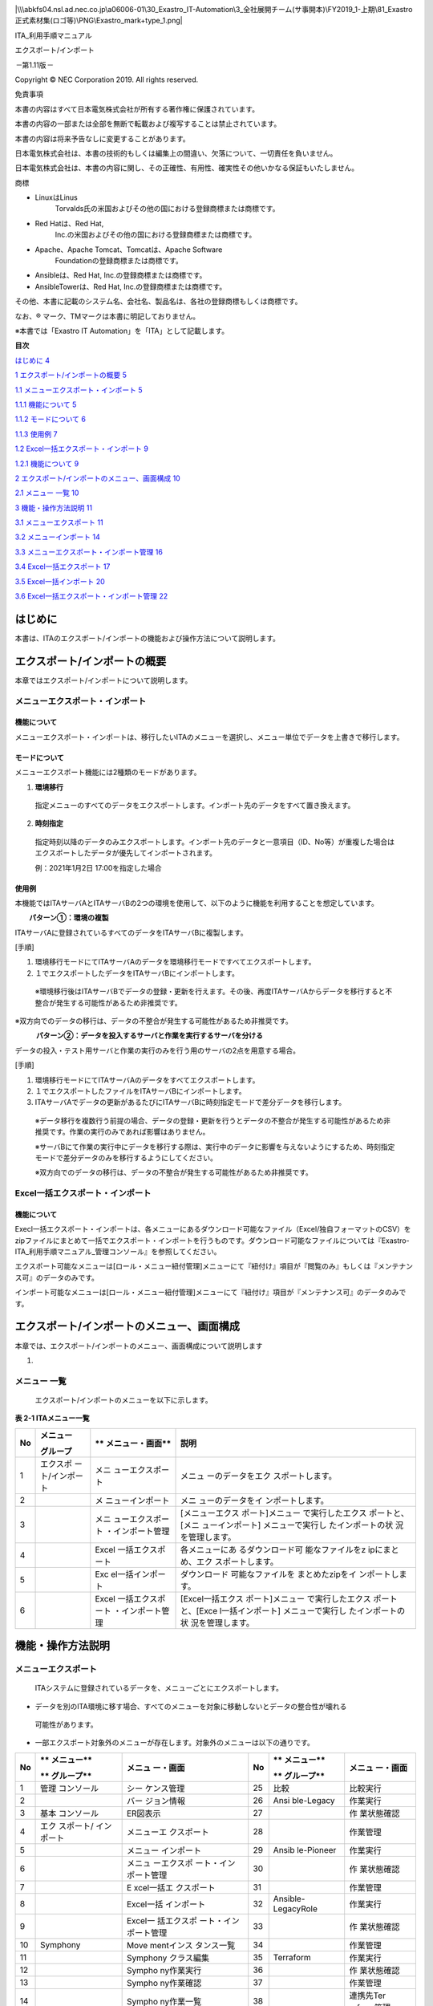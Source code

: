 |image1|

|\\\abkfs04.nsl.ad.nec.co.jp\a06006-01\30_Exastro_IT-Automation\3_全社展開チーム(サ事開本)\FY2019_1-上期\81_Exastro正式素材集(ロゴ等)\PNG\Exastro_mark+type_1.png|

ITA_利用手順マニュアル

エクスポート/インポート

*－*\ 第1.11版\ *－*

Copyright © NEC Corporation 2019. All rights reserved.

免責事項

本書の内容はすべて日本電気株式会社が所有する著作権に保護されています。

本書の内容の一部または全部を無断で転載および複写することは禁止されています。

本書の内容は将来予告なしに変更することがあります。

日本電気株式会社は、本書の技術的もしくは編集上の間違い、欠落について、一切責任を負いません。

日本電気株式会社は、本書の内容に関し、その正確性、有用性、確実性その他いかなる保証もいたしません。

商標

-  LinuxはLinus
      Torvalds氏の米国およびその他の国における登録商標または商標です。

-  Red Hatは、Red Hat,
      Inc.の米国およびその他の国における登録商標または商標です。

-  Apache、Apache Tomcat、Tomcatは、Apache Software
      Foundationの登録商標または商標です。

-  Ansibleは、Red Hat, Inc.の登録商標または商標です。

-  AnsibleTowerは、Red Hat, Inc.の登録商標または商標です。

その他、本書に記載のシステム名、会社名、製品名は、各社の登録商標もしくは商標です。

なお、® マーク、TMマークは本書に明記しておりません。

※本書では「Exastro IT Automation」を「ITA」として記載します。

**目次**

`はじめに 4 <#はじめに>`__

`1 エクスポート/インポートの概要 5 <#エクスポートインポートの概要>`__

`1.1 メニューエクスポート・インポート
5 <#メニューエクスポートインポート>`__

`1.1.1 機能について 5 <#機能について>`__

`1.1.2 モードについて 6 <#モードについて>`__

`1.1.3 使用例 7 <#使用例>`__

`1.2 Excel一括エクスポート・インポート
9 <#excel一括エクスポートインポート>`__

`1.2.1 機能について 9 <#機能について-1>`__

`2 エクスポート/インポートのメニュー、画面構成
10 <#エクスポートインポートのメニュー画面構成>`__

`2.1 メニュー 一覧 10 <#_Toc77166539>`__

`3 機能・操作方法説明 11 <#機能操作方法説明>`__

`3.1 メニューエクスポート 11 <#メニューエクスポート>`__

`3.2 メニューインポート 14 <#メニューインポート>`__

`3.3 メニューエクスポート・インポート管理
16 <#メニューエクスポートインポート管理>`__

`3.4 Excel一括エクスポート 17 <#excel一括エクスポート>`__

`3.5 Excel一括インポート 20 <#excel一括インポート>`__

`3.6 Excel一括エクスポート・インポート管理
22 <#excel一括エクスポートインポート管理>`__

はじめに
========

本書は、ITAのエクスポート/インポートの機能および操作方法について説明します。

エクスポート/インポートの概要
=============================

本章ではエクスポート/インポートについて説明します。

メニューエクスポート・インポート
--------------------------------

機能について
~~~~~~~~~~~~

メニューエクスポート・インポートは、移行したいITAのメニューを選択し、メニュー単位でデータを上書きで移行します。

モードについて
~~~~~~~~~~~~~~

メニューエクスポート機能には2種類のモードがあります。

#. **環境移行**

..

   指定メニューのすべてのデータをエクスポートします。インポート先のデータをすべて置き換えます。

2. **時刻指定**

..

   指定時刻以降のデータのみエクスポートします。インポート先のデータと一意項目（ID、No等）が重複した場合はエクスポートしたデータが優先してインポートされます。

   例：2021年1月2日 17:00を指定した場合

   |image2|

   |image3|

使用例
~~~~~~

本機能ではITAサーバAとITAサーバBの2つの環境を使用して、以下のように機能を利用することを想定しています。

　　**パターン①：環境の複製**

ITAサーバAに登録されているすべてのデータをITAサーバBに複製します。

[手順]

#. 環境移行モードにてITAサーバAのデータを環境移行モードですべてエクスポートします。

#. １でエクスポートしたデータをITAサーバBにインポートします。

..

   ※環境移行後はITAサーバBでデータの登録・更新を行えます。その後、再度ITAサーバAからデータを移行すると不整合が発生する可能性があるため非推奨です。

※双方向でのデータの移行は、データの不整合が発生する可能性があるため非推奨です。

　　　**パターン②：データを投入するサーバと作業を実行するサーバを分ける**

データの投入・テスト用サーバと作業の実行のみを行う用のサーバの2点を用意する場合。

[手順]

#. 環境移行モードにてITAサーバAのデータをすべてエクスポートします。

#. １でエクスポートしたファイルをITAサーバBにインポートします。

#. ITAサーバAでデータの更新があるたびにITAサーバBに時刻指定モードで差分データを移行します。

..

   ※データ移行を複数行う前提の場合、データの登録・更新を行うとデータの不整合が発生する可能性があるため非推奨です。作業の実行のみであれば影響はありません。

   ※サーバBにて作業の実行中にデータを移行する際は、実行中のデータに影響を与えないようにするため、時刻指定モードで差分データのみを移行するようにしてください。

   ※双方向でのデータの移行は、データの不整合が発生する可能性があるため非推奨です。

Excel一括エクスポート・インポート
---------------------------------

.. _機能について-1:

機能について
~~~~~~~~~~~~

Execl一括エクスポート・インポートは、各メニューにあるダウンロード可能なファイル（Excel/独自フォーマットのCSV）をzipファイルにまとめて一括でエクスポート・インポートを行うものです。ダウンロード可能なファイルについては『Exastro-ITA_利用手順マニュアル_管理コンソール』を参照してください。

エクスポート可能なメニューは[ロール・メニュー紐付管理]メニューにて『紐付け』項目が『閲覧のみ』もしくは『メンテナンス可』のデータのみです。

インポート可能なメニューは[ロール・メニュー紐付管理]メニューにて『紐付け』項目が『メンテナンス可』のデータのみです。

エクスポート/インポートのメニュー、画面構成
===========================================

本章では、エクスポート/インポートのメニュー、画面構成について説明します

1. 

メニュー 一覧
-------------

   エクスポート/インポートのメニューを以下に示します。

**表 2-1 ITAメニュー一覧**

+--------+------------------+------------------+------------------+
| **No** | **メニュー**     | **               | **説明**         |
|        |                  | メニュー・画面** |                  |
|        | **グループ**     |                  |                  |
+========+==================+==================+==================+
| 1      | エクスポ         | メニ             | メニュ           |
|        | ート/インポート  | ューエクスポート | ーのデータをエク |
|        |                  |                  | スポートします。 |
+--------+------------------+------------------+------------------+
| 2      |                  | メ               | メニ             |
|        |                  | ニューインポート | ューのデータをイ |
|        |                  |                  | ンポートします。 |
+--------+------------------+------------------+------------------+
| 3      |                  | メニ             | [メニューエクス  |
|        |                  | ューエクスポート | ポート]メニュー  |
|        |                  | ・インポート管理 | で実行したエクス |
|        |                  |                  | ポートと、[メニ  |
|        |                  |                  | ューインポート]  |
|        |                  |                  | メニューで実行し |
|        |                  |                  | たインポートの状 |
|        |                  |                  | 況を管理します。 |
+--------+------------------+------------------+------------------+
| 4      |                  | Excel            | 各メニューにあ   |
|        |                  | 一括エクスポート | るダウンロード可 |
|        |                  |                  | 能なファイルをz  |
|        |                  |                  | ipにまとめ、エク |
|        |                  |                  | スポートします。 |
+--------+------------------+------------------+------------------+
| 5      |                  | Exc              | ダウンロード     |
|        |                  | el一括インポート | 可能なファイルを |
|        |                  |                  | まとめたzipをイ  |
|        |                  |                  | ンポートします。 |
+--------+------------------+------------------+------------------+
| 6      |                  | Excel            | [Excel一括エクス |
|        |                  | 一括エクスポート | ポート]メニュー  |
|        |                  | ・インポート管理 | で実行したエクス |
|        |                  |                  | ポートと、[Exce  |
|        |                  |                  | l一括インポート] |
|        |                  |                  | メニューで実行し |
|        |                  |                  | たインポートの状 |
|        |                  |                  | 況を管理します。 |
+--------+------------------+------------------+------------------+

機能・操作方法説明
==================

メニューエクスポート
--------------------

   ITAシステムに登録されているデータを、メニューごとにエクスポートします。

-  データを別のITA環境に移す場合、すべてのメニューを対象に移動しないとデータの整合性が壊れる

..

   可能性があります。

-  一部エクスポート対象外のメニューが存在します。対象外のメニューは以下の通りです。

+--------+------------+------------+----+------------+------------+
| **No** | **         | **メニュ   | No | **         | **メニュ   |
|        | メニュー** | ー・画面** |    | メニュー** | ー・画面** |
|        |            |            |    |            |            |
|        | **         |            |    | **         |            |
|        | グループ** |            |    | グループ** |            |
+========+============+============+====+============+============+
| 1      | 管理       | シー       | 25 | 比較       | 比較実行   |
|        | コンソール | ケンス管理 |    |            |            |
+--------+------------+------------+----+------------+------------+
| 2      |            | バー       | 26 | Ansi       | 作業実行   |
|        |            | ジョン情報 |    | ble-Legacy |            |
+--------+------------+------------+----+------------+------------+
| 3      | 基本       | ER図表示   | 27 |            | 作         |
|        | コンソール |            |    |            | 業状態確認 |
+--------+------------+------------+----+------------+------------+
| 4      | エク       | メニューエ | 28 |            | 作業管理   |
|        | スポート/  | クスポート |    |            |            |
|        | インポート |            |    |            |            |
+--------+------------+------------+----+------------+------------+
| 5      |            | メニュー   | 29 | Ansib      | 作業実行   |
|        |            | インポート |    | le-Pioneer |            |
+--------+------------+------------+----+------------+------------+
| 6      |            | メニュ     | 30 |            | 作         |
|        |            | ーエクスポ |    |            | 業状態確認 |
|        |            | ート・イン |    |            |            |
|        |            | ポート管理 |    |            |            |
+--------+------------+------------+----+------------+------------+
| 7      |            | E          | 31 |            | 作業管理   |
|        |            | xcel一括エ |    |            |            |
|        |            | クスポート |    |            |            |
+--------+------------+------------+----+------------+------------+
| 8      |            | Excel一括  | 32 | Ansible-   | 作業実行   |
|        |            | インポート |    | LegacyRole |            |
+--------+------------+------------+----+------------+------------+
| 9      |            | Excel一    | 33 |            | 作         |
|        |            | 括エクスポ |    |            | 業状態確認 |
|        |            | ート・イン |    |            |            |
|        |            | ポート管理 |    |            |            |
+--------+------------+------------+----+------------+------------+
| 10     | Symphony   | Move       | 34 |            | 作業管理   |
|        |            | mentインス |    |            |            |
|        |            | タンス一覧 |    |            |            |
+--------+------------+------------+----+------------+------------+
| 11     |            | Symphony   | 35 | Terraform  | 作業実行   |
|        |            | クラス編集 |    |            |            |
+--------+------------+------------+----+------------+------------+
| 12     |            | Sympho     | 36 |            | 作         |
|        |            | ny作業実行 |    |            | 業状態確認 |
+--------+------------+------------+----+------------+------------+
| 13     |            | Sympho     | 37 |            | 作業管理   |
|        |            | ny作業確認 |    |            |            |
+--------+------------+------------+----+------------+------------+
| 14     |            | Sympho     | 38 |            | 連携先Ter  |
|        |            | ny作業一覧 |    |            | raform管理 |
+--------+------------+------------+----+------------+------------+
| 15     | Conductor  | Conduct    | 39 | Ter        | 作業実行   |
|        |            | or作業実行 |    | raform-CLI |            |
+--------+------------+------------+----+------------+------------+
| 16     |            | Conduct    | 40 |            | 作         |
|        |            | or作業確認 |    |            | 業状態確認 |
+--------+------------+------------+----+------------+------------+
| 17     |            | Conduct    | 41 |            | 作業管理   |
|        |            | or作業一覧 |    |            |            |
+--------+------------+------------+----+------------+------------+
| 18     |            | Condu      |    |            |            |
|        |            | ctorインス |    |            |            |
|        |            | タンス一覧 |    |            |            |
+--------+------------+------------+----+------------+------------+
| 19     |            | Nodeインス |    |            |            |
|        |            | タンス一覧 |    |            |            |
+--------+------------+------------+----+------------+------------+
| 20     | メ         | メニュー   |    |            |            |
|        | ニュー作成 | 定義・作成 |    |            |            |
+--------+------------+------------+----+------------+------------+
| 21     |            | メニュ     |    |            |            |
|        |            | ー作成実行 |    |            |            |
+--------+------------+------------+----+------------+------------+
| 22     |            | メニュ     |    |            |            |
|        |            | ー作成履歴 |    |            |            |
+--------+------------+------------+----+------------+------------+
| 23     |            | 選択1      |    |            |            |
+--------+------------+------------+----+------------+------------+
| 24     |            | 選択2      |    |            |            |
+--------+------------+------------+----+------------+------------+

(1) エクスポートするモードと廃止情報を選択します。

..

   モード一覧と廃止情報一覧を以下に示します。

表 3‑1 モード一覧

+----------+----------------------------------------------------------+
| **名称** | **説明**                                                 |
+==========+==========================================================+
| 環境移行 | インポ                                                   |
|          | ート時、既存データをすべて削除してデータを上書きします。 |
+----------+----------------------------------------------------------+
| 時刻指定 | インポート時、指定した時刻以降に入力されたデータを各     |
|          | メニューの一意項目（ID、No等）を基に挿入・上書きします。 |
+----------+----------------------------------------------------------+

表 3‑2 廃止情報一覧

========== ==========================================================
**名称**   **説明**
========== ==========================================================
廃止を含む 廃止状態のデータを含むすべてのデータをエクスポートします。
廃止を除く 廃止状態のデータを除いたデータをエクスポートします。
========== ==========================================================

(2) エクスポートするメニューを選択します。

..

   |image4|

   |image5|

   |image6|

図 3‑1 メニューエクスポート画面(1)

(3) メニューを選択後、《エクスポート》ボタンを押下します。

..

   エクスポート処理の実行№が表示されるので、メニューエクスポート・インポート管理画面で処理のステータスを確認してください。

   |image7|

図 3‑2 メニューエクスポート画面(2)

メニューインポート
------------------

   [メニューエクスポート]メニューでエクスポートしたデータをインポートします。

(1) インポートするファイルを選択して《アップロード》ボタンを押下します。

..

   |image8|

図 3‑3 メニューインポート画面(1)

(2) インポートしたファイル内のメニューの一覧が表示されます。インポートするメニューを選択して《インポート》ボタンを押下します。

..

   | チェックボックスがチェックされているメニューがインポートされます。
   | インポートする必要がないメニューは、チェックは外してください。

   |image9|\ |image10|

|image11|

図 3‑4メニューインポート画面(2)

(3) 受付画面に遷移します。《エクスポート・インポート管理》ボタンを押下すると、[メニューエクスポート・インポート管理]メニューに遷移してインポートの状況確認が行えます。

..

   |image12|

図 3‑5 メニューインポート画面(3)

メニューエクスポート・インポート管理
------------------------------------

   [メニューエクスポート]メニューで実行したエクスポートと、[メニューインポート]メニューで実行したインポートの状況を管理します。ログインユーザが実行したデータのみ表示されます。

   |image13|

図 3‑6 メニューエクスポート・インポート管理画面

表 3‑3 一覧画面項目一覧（メニューエクスポート・インポート管理）

+------------+--------------------------------------------------------+
| **項目**   | **説明**                                               |
+============+========================================================+
| 実行No.    | 一意のIDが自動採番されます                             |
+------------+--------------------------------------------------------+
| ステータス | 〔未実行〕、〔実行中〕、〔完了〕の順に遷移します。     |
|            |                                                        |
|            | エラーが発生した場合は、〔完了(異常)〕になります。     |
+------------+--------------------------------------------------------+
| 処理種別   | エクスポート・・・メニューエクスポート                 |
|            |                                                        |
|            | インポート・・・メニューインポート                     |
+------------+--------------------------------------------------------+
| モード     | 〔環境移行〕または〔時刻指定〕が表示されます。         |
+------------+--------------------------------------------------------+
| 廃止情報   | 〔廃止を含む〕または〔廃止を除く〕が表示されます。     |
+------------+--------------------------------------------------------+
| 指定時刻   | モードが〔時刻指定〕の場合にのみ表示されます。         |
+------------+--------------------------------------------------------+
| ファイル名 | エクスポートの場合、〔完了〕になるとエクスポートデー   |
|            | タが表示されるので、ダウンロードして使用してください。 |
|            |                                                        |
|            | インポートの場合、インポートしたデータが表示されます。 |
+------------+--------------------------------------------------------+
| 実行ユーザ | エクスポート処                                         |
|            | 理またはインポート処理を実行したユーザが表示されます。 |
|            |                                                        |
|            | 1.7.2以前から1.8.0以降にバージ                         |
|            | ョンアップした場合は『実行ユーザ』項目が追加されます。 |
|            |                                                        |
|            | 『実行ユーザ』項目が空または                           |
|            | ログインユーザと一致している場合データが表示されます。 |
+------------+--------------------------------------------------------+

Excel一括エクスポート
---------------------

   各メニューにあるダウンロード可能なファイルをzipにまとめ、エクスポートします。

(1) エクスポートする廃止情報を選択します。

..

   廃止情報一覧を以下に示します。

表 3‑4 廃止情報一覧

========== ====================================================
**名称**   **説明**
========== ====================================================
全レコード すべてのデータをエクスポートします。
廃止を除く 廃止状態のデータを除いたデータをエクスポートします。
廃止のみ   廃止状態のデータのみエクスポートします。
========== ====================================================

(2) エクスポートするメニューを選択します。

..

   表示されるメニューは[ロール・メニュー紐付管理]メニューの『紐付』項目が『メンテナンス可』もしくは『閲覧のみ』となっているデータのみです。

   |image14|\ |image15|

   |image16|

図 3‑7 Excel一括エクスポート画面(1)

(3) メニューを選択後、《エクスポート》ボタンを押下します。

..

   エクスポート処理の実行№が表示されるので、[Excel一括エクスポート・インポート管理]メニューで処理のステータスを確認してください。

|image17|

図 3‑8 Excel一括エクスポート画面(2)

(4) エクスポートしたファイルの中身は以下の通りです。

..

   ファイル構成

+------------------------------------------+
| ITA_FILES_YYYYMMDDhhmmss.zip …①          |
|                                          |
| ├─ MENU_LIST.txt …②                      |
|                                          |
| ├─ 2100000002_管理コンソール …③          |
|                                          |
| │　 ├─ ユーザ管理_20210708235958.xlsx …④ |
|                                          |
| │ └─ メニュー管理_20210708235959.xlsx …④ |
|                                          |
| ├─ 2100000003_基本コンソール             |
|                                          |
| │ ├─ 機器一覧_20210708235858.scsv …④     |
|                                          |
| │ └─ 機器一覧_20210708235859.xlsx …⑤     |
|                                          |
| └─ editBaker …⑥                          |
+==========================================+
|                                          |
+------------------------------------------+
|                                          |
+------------------------------------------+

+--------+----------------------+------------+----------------------+
| **No** | **名称**             | **拡張子** | **説明**             |
+========+======================+============+======================+
| #.     | ファイル名           | ファイル   | ファイル名は         |
|        |                      |            |                      |
|        |                      |            | 『ITA_FILES_YYYYMM   |
|        |                      |            | DDhhmmss.zip』です。 |
+--------+----------------------+------------+----------------------+
| 2.     | MENU_LIST.txt        | txt        | エ                   |
|        |                      |            | クスポートしたメニュ |
|        |                      |            | ーＩＤとファイル名の |
|        |                      |            | 一覧が出力されます。 |
+--------+----------------------+------------+----------------------+
| 3.     | メニ                 | フォルダ   | メニューグループ     |
|        | ューグループフォルダ |            | ごとに生成されます。 |
|        |                      |            |                      |
|        |                      |            | フォルダ名は『メニュ |
|        |                      |            | ーグループID_メニュ  |
|        |                      |            | ーグループ名』です。 |
|        |                      |            |                      |
|        |                      |            | フォルダ             |
|        |                      |            | 名が200文字を超える  |
|        |                      |            | 場合は前方から200文  |
|        |                      |            | 字のみ出力されます。 |
+--------+----------------------+------------+----------------------+
| 4.     | ダウンロードファイル | xlsx/scsv  | Ｅｘｃｅｌまたは     |
|        |                      |            | 独自フォーマットのＣ |
|        |                      |            | ＳＶとして出力されま |
|        |                      |            | す。（『各メニュー項 |
|        |                      |            | 目一覧』が[メニュー  |
|        |                      |            | 管理]メニューの『Exc |
|        |                      |            | el出力最大行数』を超 |
|        |                      |            | えている場合、独自フ |
|        |                      |            | ォーマットのＣＳＶと |
|        |                      |            | して出力されます。） |
|        |                      |            |                      |
|        |                      |            | 所属するメニ         |
|        |                      |            | ューグループフォルダ |
|        |                      |            | の下に配置されます。 |
+--------+----------------------+------------+----------------------+
| 5.     | 独自フォーマット編   | xlsx       | 独自フォーマット     |
|        | 集Ｅｘｃｅｌ作成素材 |            | のＣＳＶを編集する際 |
|        |                      |            | に使用する素材です。 |
|        |                      |            |                      |
|        |                      |            | 出力ファイ           |
|        |                      |            | ルに独自フォーマット |
|        |                      |            | のＣＳＶが含まれる場 |
|        |                      |            | 合のみ出力されます。 |
+--------+----------------------+------------+----------------------+
| 6.     | editBaker            | フォルダ   | 独自フ               |
|        |                      |            | ォーマット編集Ｅｘｃ |
|        |                      |            | ｅｌ作成ツールです。 |
|        |                      |            |                      |
|        |                      |            | 出力ファイ           |
|        |                      |            | ルに独自フォーマット |
|        |                      |            | のＣＳＶが含まれる場 |
|        |                      |            | 合のみ出力されます。 |
+--------+----------------------+------------+----------------------+

Excel一括インポート
-------------------

   [Excel一括エクスポート]メニューでエクスポートしたデータを編集し、インポートします。

#. Zipファイルの編集

(1) インポートするファイルリストを作成します。

   [Excel一括エクスポート]メニューでエクスポートしたzip内にあるMENU_LIST.txtを編集することによってインポートするファイルリストを編集することができます。

   MENU_LIST.txtはエクスポートした時点のメニューIDとファイル名が記載されています。

   『#』から始まる行はコメントとして入力することができます。

   フォーマットは以下の通りです。

   メニューID:ファイル名

   |image18|

図 3‑9 MENU_LIST.txt

   ※インポートするメニューは[Excel一括インポート]メニューでも選択可能です。

(2)
インポートするファイル（Excelまたは独自フォーマットのCSV）を編集します。

(3) 編集したファイルをzipにまとめます。

インポートに必要なファイルは以下の通りです。

・MENU_LIST.txt

・インポートするファイル（Excelまたは独自フォーマットのCSV）

2. インポート処理

   1. 《ファイル選択》ボタンを押下し、インポートするzipをアップロードします。

|image19|

図 3‑10 Excel一括インポート画面(1)

2. インポートしたファイル内のメニューの一覧が表示されます。インポートするメニューを選択して《インポート》ボタンを押下します。

..

   チェックボックスがチェックされているメニューがインポートされます。

   MENU_LIST.txtに記載されてあるファイルが上から順にインポートされます。

   インポートする必要がないメニューは、チェックは外してください。

   |image20|

図 3‑11 Excel一括インポート画面(2)

以下の条件に当てはまる場合、エラーとなりチェックボックスが非活性化されます。

１．MENU_LIST.txtに２つ以上同じＩＤを指定する

２．MENU_LIST.txtに２つ以上の別メニューＩＤに同じファイル名を指定する

３．MENU_LIST.txtのフォーマットに沿ってない記述がある

４．MENU_LIST.txtで存在しないメニューＩＤを記載する

５．MENU_LIST.txtでインポートしたzip内に存在しないファイルを指定する

６．別のフォルダに同名のファイルが２つ以上ある

７．対象メニューに対しログインユーザが『メンテナンス可』の権限を有していない

3. 受付画面に遷移します。《Excel一括エクスポート・インポート管理》ボタンを押下すると、[Excel一括エクスポート・インポート管理]メニューに遷移してインポートの状況確認が行えます。

..

   |image21|

図 3‑12 Excel一括インポート画面(3)

Excel一括エクスポート・インポート管理
-------------------------------------

   [Excel一括エクスポート]メニューで実行したエクスポートと、[Excel一括インポート]メニューで実行したインポートの状況を管理します。ログインユーザが実行したデータのみ表示されます。

|image22|

図 3‑13 Excel一括エクスポート・インポート管理画面

表 3‑5 一覧画面項目一覧（メニューエクスポート・インポート管理）

+------------+--------------------------------------------------------+
| **項目**   | **説明**                                               |
+============+========================================================+
| 実行No.    | 一意のIDが自動採番されます                             |
+------------+--------------------------------------------------------+
| ステータス | 〔未実行〕、〔実行中〕、〔完了〕の順に遷移します。     |
|            |                                                        |
|            | エラーが発生した場合は、〔完了(異常)〕になります。     |
+------------+--------------------------------------------------------+
| 処理種別   | エクスポート・・・Excel一括エクスポート                |
|            |                                                        |
|            | インポート・・・Excel一括インポート                    |
+------------+--------------------------------------------------------+
| 廃止情報   | 〔全レコー                                             |
|            | ド〕、〔廃止を除く〕または〔廃止のみ〕が表示されます。 |
+------------+--------------------------------------------------------+
| 実行ユーザ | エクスポート処                                         |
|            | 理またはインポート処理を実行したユーザが表示されます。 |
+------------+--------------------------------------------------------+
| ファイル名 | エクスポートの場合、〔完了〕になるとエクスポートデー   |
|            | タが表示されるので、ダウンロードして使用してください。 |
|            |                                                        |
|            | インポートの場合、インポートしたデータが表示されます。 |
+------------+--------------------------------------------------------+
| 結果       | インポ                                                 |
|            | ートした結果を記載したテキストファイルが表示されます。 |
|            |                                                        |
|            | ダウンロードして使用してください。                     |
+------------+--------------------------------------------------------+

結果ファイルのサンプルを以下に示します。

インポートしたファイル単位で結果が出力されます。

+----------------------------------------------------------------------+
| 2100000003_基本コンソール:2100000501_紐付対象メニュー                |
|                                                                      |
| 入力ファイル:Ansible紐付対象メニュー_20210708023537.xlsx             |
|                                                                      |
| 登録: 0件                                                            |
|                                                                      |
| 更新: 2件                                                            |
|                                                                      |
| 廃止: 1件                                                            |
|                                                                      |
| 復活: 1件                                                            |
|                                                                      |
| エラー: 0件                                                          |
|                                                                      |
| 2100000002_管理コンソール:2100000208_ユーザ管理                      |
|                                                                      |
| 入力ファイル:ユーザ_20210624111008.xlsx                              |
|                                                                      |
| 登録: 0件                                                            |
|                                                                      |
| 更新: 0件                                                            |
|                                                                      |
| 廃止: 0件                                                            |
|                                                                      |
| 復活: 0件                                                            |
|                                                                      |
| エラー: 1件                                                          |
|                                                                      |
| line: 11                                                             |
| ユーザ名:次の条件を満たす必要があ                                    |
| ります。(条件:タブと改行以外の文字(最小値:1バイト,最大値:270バイト)) |
|                                                                      |
| 必須項目です。(項目:ユーザ名)                                        |
|                                                                      |
| 2100000003_基本コンソール:2100000327_ER図メニュー管理                |
|                                                                      |
| 入力ファイル:ER図メニュー管理_20210708023538.xlsx                    |
|                                                                      |
| このメニューの編集用Excelファイルではありません。                    |
+======================================================================+
|                                                                      |
+----------------------------------------------------------------------+
|                                                                      |
+----------------------------------------------------------------------+

.. |image1| image:: media/image1.png
   :width: 8.24645in
   :height: 11.7091in
.. |\\\abkfs04.nsl.ad.nec.co.jp\a06006-01\30_Exastro_IT-Automation\3_全社展開チーム(サ事開本)\FY2019_1-上期\81_Exastro正式素材集(ロゴ等)\PNG\Exastro_mark+type_1.png| image:: media/image2.png
   :width: 3.35079in
   :height: 0.78565in
.. |image2| image:: media/image3.emf
   :width: 1.53125in
   :height: 0.34375in
.. |image3| image:: media/image30.emf
   :width: 1.53125in
   :height: 0.34375in
.. |image4| image:: media/image4.png
   :width: 6.09386in
   :height: 2.2602in
.. |image5| image:: media/image5.png
   :width: 6.83194in
   :height: 0.1625in
.. |image6| image:: media/image6.png
   :width: 6.07463in
   :height: 2.9954in
.. |image7| image:: media/image7.png
   :width: 6.37389in
   :height: 1.26011in
.. |image8| image:: media/image8.png
   :width: 5.97385in
   :height: 1.47346in
.. |image9| image:: media/image5.png
   :width: 6.35821in
   :height: 0.15144in
.. |image10| image:: media/image9.png
   :width: 5.48047in
   :height: 2.56689in
.. |image11| image:: media/image10.png
   :width: 5.38958in
   :height: 1.32545in
.. |image12| image:: media/image11.png
   :width: 5.78717in
   :height: 1.43346in
.. |image13| image:: media/image12.png
   :width: 6.36522in
   :height: 2.68402in
.. |image14| image:: media/image13.png
   :width: 6.04052in
   :height: 2.44688in
.. |image15| image:: media/image5.png
   :width: 6.83194in
   :height: 0.1625in
.. |image16| image:: media/image14.png
   :width: 6.0625in
   :height: 2.58604in
.. |image17| image:: media/image15.png
   :width: 6.69236in
   :height: 1.47292in
.. |image18| image:: media/image16.png
   :width: 4.26087in
   :height: 0.87791in
.. |image19| image:: media/image17.png
   :width: 6.06719in
   :height: 1.58014in
.. |image20| image:: media/image18.png
   :width: 6.5339in
   :height: 2.88692in
.. |image21| image:: media/image19.png
   :width: 5.94718in
   :height: 1.51346in
.. |image22| image:: media/image20.png
   :width: 6.26721in
   :height: 2.62023in
